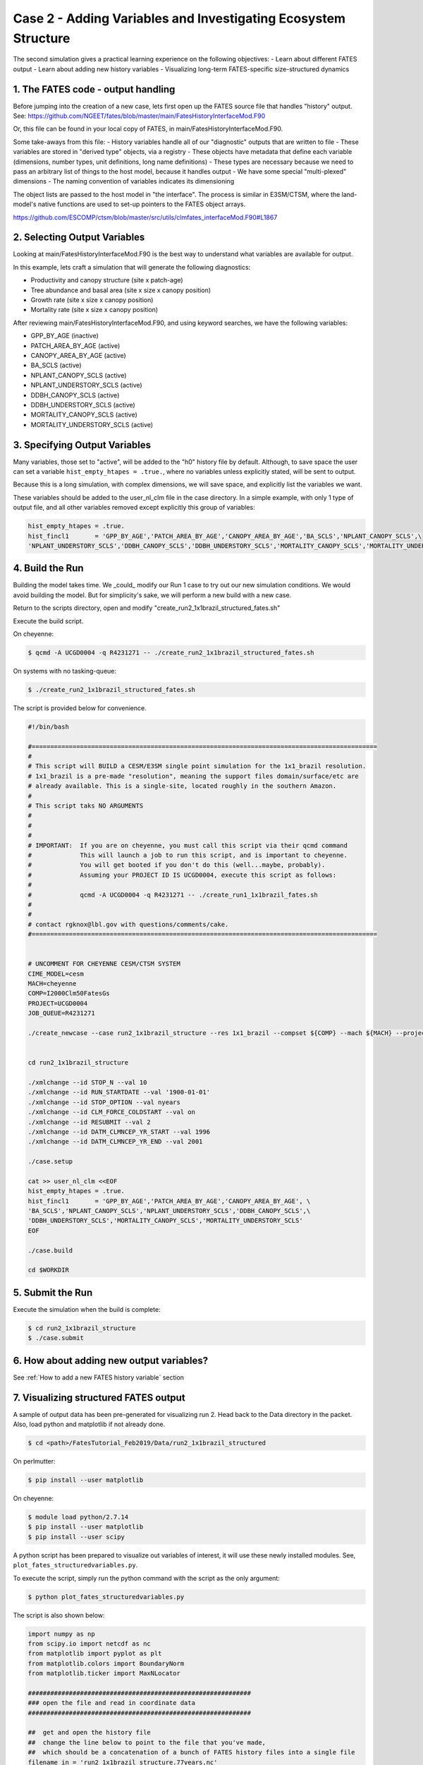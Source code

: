 Case 2 - Adding Variables and Investigating Ecosystem Structure
---------------------------------------------------------------

The second simulation gives a practical learning experience on the following objectives:
- Learn about different FATES output
- Learn about adding new history variables
- Visualizing long-term FATES-specific size-structured dynamics

1. The FATES code - output handling
^^^^^^^^^^^^^^^^^^^^^^^^^^^^^^^^^^^
Before jumping into the creation of a new case, lets first open up the FATES source file that handles "history" output.  See: https://github.com/NGEET/fates/blob/master/main/FatesHistoryInterfaceMod.F90

Or, this file can be found in your local copy of FATES, in main/FatesHistoryInterfaceMod.F90.

Some take-aways from this file:
- History variables handle all of our "diagnostic" outputs that are written to file
- These variables are stored in "derived type" objects, via a registry
- These objects have metadata that define each variable (dimensions, number types, unit definitions, long name definitions)
- These types are necessary because we need to pass an arbitrary list of things to the host model, because it handles output
- We have some special "multi-plexed" dimensions
- The naming convention of variables indicates its dimensioning

The object lists are passed to the host model in "the interface".  The process is similar in E3SM/CTSM, where the land-model's native functions are used to set-up pointers to the FATES object arrays.

https://github.com/ESCOMP/ctsm/blob/master/src/utils/clmfates_interfaceMod.F90#L1867

2. Selecting Output Variables
^^^^^^^^^^^^^^^^^^^^^^^^^^^^^
Looking at main/FatesHistoryInterfaceMod.F90 is the best way to understand what variables are available for output.  

In this example, lets craft a simulation that will generate the following diagnostics:

- Productivity and canopy structure (site x patch-age)
- Tree abundance and basal area (site x size x canopy position)
- Growth rate (site x size x canopy position)
- Mortality rate (site x size x canopy position)

After reviewing main/FatesHistoryInterfaceMod.F90, and using keyword searches, we have the following variables:

- GPP_BY_AGE   (inactive)
- PATCH_AREA_BY_AGE (active)
- CANOPY_AREA_BY_AGE (active)
- BA_SCLS      (active)
- NPLANT_CANOPY_SCLS         (active)
- NPLANT_UNDERSTORY_SCLS     (active)
- DDBH_CANOPY_SCLS    (active)
- DDBH_UNDERSTORY_SCLS    (active)
- MORTALITY_CANOPY_SCLS (active)
- MORTALITY_UNDERSTORY_SCLS  (active)

3. Specifying Output Variables
^^^^^^^^^^^^^^^^^^^^^^^^^^^^^^
Many variables, those set to "active", will be added to the "h0" history file by default.  Although, to save space the user can set a variable ``hist_empty_htapes = .true.``, where no variables unless explicitly stated, will be sent to output.

Because this is a long simulation, with complex dimensions, we will save space, and explicitly list the variables we want.  

These variables should be added to the user_nl_clm file in the case directory.  In a simple example, with only 1 type of output file, and all other variables removed except explicitly this group of variables:

.. code-block:: shell

    hist_empty_htapes = .true.
    hist_fincl1       = 'GPP_BY_AGE','PATCH_AREA_BY_AGE','CANOPY_AREA_BY_AGE','BA_SCLS','NPLANT_CANOPY_SCLS',\
    'NPLANT_UNDERSTORY_SCLS','DDBH_CANOPY_SCLS','DDBH_UNDERSTORY_SCLS','MORTALITY_CANOPY_SCLS','MORTALITY_UNDERSTORY_SCLS'

4. Build the Run
^^^^^^^^^^^^^^^^
Building the model takes time.  We _could_ modify our Run 1 case to try out our new simulation conditions. We would avoid building the model.  But for simplicity's sake, we will perform a new build with a new case.

Return to the scripts directory, open and modify "create_run2_1x1brazil_structured_fates.sh"

Execute the build script.

On cheyenne:  

.. code-block:: shell

    $ qcmd -A UCGD0004 -q R4231271 -- ./create_run2_1x1brazil_structured_fates.sh

On systems with no tasking-queue: 

.. code-block:: shell

    $ ./create_run2_1x1brazil_structured_fates.sh

The script is provided below for convenience.

.. code-block:: shell
    
    #!/bin/bash                                                                                                                                                       

    #=============================================================================================                                                                    
    #                                                                                                                                                                 
    # This script will BUILD a CESM/E3SM single point simulation for the 1x1_brazil resolution.                                                                       
    # 1x1_brazil is a pre-made "resolution", meaning the support files domain/surface/etc are                                                                         
    # already available. This is a single-site, located roughly in the southern Amazon.                                                                               
    #                                                                                                                                                                 
    # This script taks NO ARGUMENTS                                                                                                                                   
    #                                                                                                                                                                 
    #                                                                                                                                                                 
    #                                                                                                                                                                 
    # IMPORTANT:  If you are on cheyenne, you must call this script via their qcmd command                                                                            
    #             This will launch a job to run this script, and is important to cheyenne.                                                                            
    #             You will get booted if you don't do this (well...maybe, probably).                                                                                  
    #             Assuming your PROJECT ID IS UCGD0004, execute this script as follows:                                                                               
    #                                                                                                                                                                 
    #             qcmd -A UCGD0004 -q R4231271 -- ./create_run1_1x1brazil_fates.sh                                                                                    
    #                                                                                                                                                                 
    #                                                                                                                                                                 
    # contact rgknox@lbl.gov with questions/comments/cake.                                                                                                            
    #=============================================================================================                                                                    


    # UNCOMMENT FOR CHEYENNE CESM/CTSM SYSTEM                                                                                                                         
    CIME_MODEL=cesm
    MACH=cheyenne
    COMP=I2000Clm50FatesGs
    PROJECT=UCGD0004
    JOB_QUEUE=R4231271

    ./create_newcase --case run2_1x1brazil_structure --res 1x1_brazil --compset ${COMP} --mach ${MACH} --project ${PROJECT}  --queue ${JOB_QUEUE} --run-unsupported


    cd run2_1x1brazil_structure

    ./xmlchange --id STOP_N --val 10
    ./xmlchange --id RUN_STARTDATE --val '1900-01-01'
    ./xmlchange --id STOP_OPTION --val nyears
    ./xmlchange --id CLM_FORCE_COLDSTART --val on
    ./xmlchange --id RESUBMIT --val 2
    ./xmlchange --id DATM_CLMNCEP_YR_START --val 1996
    ./xmlchange --id DATM_CLMNCEP_YR_END --val 2001

    ./case.setup

    cat >> user_nl_clm <<EOF
    hist_empty_htapes = .true.
    hist_fincl1       = 'GPP_BY_AGE','PATCH_AREA_BY_AGE','CANOPY_AREA_BY_AGE', \
    'BA_SCLS','NPLANT_CANOPY_SCLS','NPLANT_UNDERSTORY_SCLS','DDBH_CANOPY_SCLS',\
    'DDBH_UNDERSTORY_SCLS','MORTALITY_CANOPY_SCLS','MORTALITY_UNDERSTORY_SCLS'
    EOF                                                                                          

    ./case.build

    cd $WORKDIR

5. Submit the Run
^^^^^^^^^^^^^^^^^
Execute the simulation when the build is complete:

.. code-block:: shell

    $ cd run2_1x1brazil_structure
    $ ./case.submit

6. How about adding new output variables?
^^^^^^^^^^^^^^^^^^^^^^^^^^^^^^^^^^^^^^^^^
See :ref:`How to add a new FATES history variable` section

7. Visualizing structured FATES output
^^^^^^^^^^^^^^^^^^^^^^^^^^^^^^^^^^^^^^
A sample of output data has been pre-generated for visualizing run 2.  Head back to the Data directory in the packet.  Also, load python and matplotlib if not already done.

.. code-block:: shell

    $ cd <path>/FatesTutorial_Feb2019/Data/run2_1x1brazil_structured

On perlmutter: 

.. code-block:: shell

    $ pip install --user matplotlib

On cheyenne:

.. code-block:: shell

    $ module load python/2.7.14
    $ pip install --user matplotlib
    $ pip install --user scipy

A python script has been prepared to visualize out variables of interest, it will use these newly installed modules.  See, ``plot_fates_structuredvariables.py``.   

To execute the script, simply run the python command with the script as the only argument:

.. code-block:: shell

    $ python plot_fates_structuredvariables.py

The script is also shown below:

.. code-block:: python

    import numpy as np
    from scipy.io import netcdf as nc
    from matplotlib import pyplot as plt
    from matplotlib.colors import BoundaryNorm
    from matplotlib.ticker import MaxNLocator

    ############################################################
    ### open the file and read in coordinate data
    ############################################################

    ##  get and open the history file
    ##  change the line below to point to the file that you've made,
    ##  which should be a concatenation of a bunch of FATES history files into a single file
    filename_in = 'run2_1x1brazil_structure.77years.nc'
    fin = nc.netcdf_file(filename_in)

    ## read the coordinate data for the various dimensions
    time = fin.variables['time'][:] / 365.  ### time dimension, put in unit of years
    patch_age_bins = fin.variables['fates_levage'][:]
    cohort_size_bins = fin.variables['fates_levscls'][:]

    ## define the sizes of each dimension
    ntim = len(time)
    nagebins = len(patch_age_bins)
    nsizebins = len(cohort_size_bins)

    ## because the bin edges read in define the lower edges, add a last index to each to
    ## represent the upper edge of the distribution (even though there isn't one, really)
    patch_age_bins = np.append(patch_age_bins,patch_age_bins[nagebins-1]*1.5)
    cohort_size_bins = np.append(cohort_size_bins,cohort_size_bins[nsizebins-1]*1.5)

    ############################################################
    ### read in the various variables to visualize
    ############################################################

    # productivity and canopy structure as a function of patch age
    GPP_BY_AGE = fin.variables['GPP_BY_AGE'][:]  * 86400 * 365 ## change units from per second to per year
    PATCH_AREA_BY_AGE = fin.variables['PATCH_AREA_BY_AGE'][:]
    CANOPY_AREA_BY_AGE = fin.variables['CANOPY_AREA_BY_AGE'][:]

    # population numbers and basal area as a functino of cohort size
    BA_SCLS = fin.variables['BA_SCLS'][:]
    NPLANT_CANOPY_SCLS = fin.variables['NPLANT_CANOPY_SCLS'][:]
    NPLANT_UNDERSTORY_SCLS = fin.variables['NPLANT_UNDERSTORY_SCLS'][:]

    # growth and mortality rates as a function of plant size
    DDBH_CANOPY_SCLS = fin.variables['DDBH_CANOPY_SCLS'][:]
    DDBH_UNDERSTORY_SCLS = fin.variables['DDBH_UNDERSTORY_SCLS'][:]
    MORTALITY_CANOPY_SCLS = fin.variables['MORTALITY_CANOPY_SCLS'][:]
    MORTALITY_UNDERSTORY_SCLS = fin.variables['MORTALITY_UNDERSTORY_SCLS'][:]

    # close the file
    fin.close()

    ############################################################
    ### first, look at the productivity and canopy structure
    ############################################################

    # set up the page
    fig1, (f1ax0, f1ax1, f1ax2) = plt.subplots(nrows=3, figsize=(7, 7))

    ## set up the first plot: the fractional area of patches of a given age range
    levels = np.arange(0.,1.1, 0.1)
    cmap = plt.get_cmap('Blues')
    norm = BoundaryNorm(levels, ncolors=cmap.N, clip=True)
    im = f1ax0.pcolormesh(time, patch_age_bins, PATCH_AREA_BY_AGE[:,:,0].transpose(), cmap=cmap, norm=norm)
    fig1.colorbar(im, ax=f1ax0)
    f1ax0.set_title(r'Patch Area by Age (m$^2$ patch m$^{-2}$ site)')
    f1ax0.set_xlabel('Time (yr)')
    f1ax0.set_ylabel('Patch Age (yr)')

    ## set up the second plot: the canopy coverage of patches of a given age (where 1 means canopy closure)
    levels = np.arange(0.,2.1, 0.1)
    cmap = plt.get_cmap('Greens')
    norm = BoundaryNorm(levels, ncolors=cmap.N, clip=True)
    im = f1ax1.pcolormesh(time, patch_age_bins, (CANOPY_AREA_BY_AGE / PATCH_AREA_BY_AGE)[:,:,0].transpose(), cmap=cmap, norm=norm)
    fig1.colorbar(im, ax=f1ax1)
    f1ax1.set_title(r'Canopy Area Index by Patch Age (m$^2$ canopy m$^{-2}$ patch)')
    f1ax1.set_xlabel('Time (yr)')
    f1ax1.set_ylabel('Patch Age (yr)')

    ## set up the third plot: the GPP, conditional on patch age
    levels = np.arange(0.,2500, 100)
    cmap = plt.get_cmap('Greens')
    norm = BoundaryNorm(levels, ncolors=cmap.N, clip=True)
    im = f1ax2.pcolormesh(time, patch_age_bins, (GPP_BY_AGE )[:,:,0].transpose(), cmap=cmap, norm=norm)
    fig1.colorbar(im, ax=f1ax2)
    f1ax2.set_title(r'GPP by Patch Age (g C m$^{-2}$ patch yr$^{-1}$)')
    f1ax2.set_xlabel('Time (yr)')
    f1ax2.set_ylabel('Patch Age (yr)')

    # show the plot
    fig1.tight_layout()
    plt.show()

    ############################################################
    ### next, look at the evolution of the plant size structure
    ############################################################

    # set up the page
    fig2, ((f2ax0, f2ax1), (f2ax2, f2ax3)) = plt.subplots(nrows=2, ncols=2, figsize=(9, 7))

    ## set up the first plot: evolution of basal area of plants of a given size
    levels = np.arange(0.,50, 1)
    cmap = plt.get_cmap('Greens')
    norm = BoundaryNorm(levels, ncolors=cmap.N, clip=True)
    im = f2ax0.pcolormesh(time, cohort_size_bins, BA_SCLS[:,:,0].transpose(), cmap=cmap, norm=norm)
    fig2.colorbar(im, ax=f2ax0)
    f2ax0.set_title(r'Basal Area by Size (m$^2$ ha$^{-1}$)')
    f2ax0.set_xlabel('Time (yr)')
    f2ax0.set_ylabel('Cohort Size (cm)')

    ## set up the second plot: evolution of the population density of plants of a given size
    # sum the canopy and understory plants to get size distribution of all plants
    levels = np.array([0.1,0.3,1.,3.,10.,30., 100.,300.,1000., 3000., 10000.]) # do a pseudo-log scale here
    cmap = plt.get_cmap('Greens')
    norm = BoundaryNorm(levels, ncolors=cmap.N, clip=True)
    im = f2ax1.pcolormesh(time, cohort_size_bins, (NPLANT_CANOPY_SCLS + NPLANT_UNDERSTORY_SCLS)[:,:,0].transpose(), cmap=cmap, norm=norm)
    fig2.colorbar(im, ax=f2ax1)
    f2ax1.set_title(r'# of plants by size (n ha$^{-1}$)')
    f2ax1.set_xlabel('Time (yr)')
    f2ax1.set_ylabel('Cohort Size (cm)')

    ## set up the third plot: evolution of the population density of canopy plants of a given size
    # use same levels & colorbar as second plot above
    im = f2ax2.pcolormesh(time, cohort_size_bins, (NPLANT_CANOPY_SCLS)[:,:,0].transpose(), cmap=cmap, norm=norm)
    fig2.colorbar(im, ax=f2ax2)
    f2ax2.set_title(r'# canopy plants by size (n ha$^{-1}$)')
    f2ax2.set_xlabel('Time (yr)')
    f2ax2.set_ylabel('Cohort Size (cm)')

    ## set up the fourth plot: evolution of the population density of understory plants of a given size
    # use same levels & colorbar as second plot above
    im = f2ax3.pcolormesh(time, cohort_size_bins, (NPLANT_UNDERSTORY_SCLS)[:,:,0].transpose(), cmap=cmap, norm=norm)
    fig2.colorbar(im, ax=f2ax3)
    f2ax3.set_title(r'# understory plants by size (n ha$^{-1}$)')
    f2ax3.set_xlabel('Time (yr)')
    f2ax3.set_ylabel('Cohort Size (cm)')

    # show the plot
    fig2.tight_layout()
    plt.show()



    ############################################################
    ### next, look at the growth and mortality rates
    ### for all of these rates, you need to divide the rate by the population
    ### size in post-processing to get meaningful units
    ############################################################

    # set up the page
    fig3, ((f3ax0, f3ax1), (f3ax2, f3ax3)) = plt.subplots(nrows=2, ncols=2, figsize=(9, 7))

    ## set up the first plot: growth rate (in diameter increment) in the canopy
    levels = np.arange(0.,1.5, 0.05)
    cmap = plt.get_cmap('Greens')
    norm = BoundaryNorm(levels, ncolors=cmap.N, clip=True)
    im = f3ax0.pcolormesh(time, cohort_size_bins, (DDBH_CANOPY_SCLS / NPLANT_CANOPY_SCLS)[:,:,0].transpose(), cmap=cmap, norm=norm)
    fig3.colorbar(im, ax=f3ax0)
    f3ax0.set_title(r'Growth rate of canopy plants (cm DBH yr$^{-1}$)')
    f3ax0.set_xlabel('Time (yr)')
    f3ax0.set_ylabel('Cohort Size (cm)')

    ## set up the second plot: growth rate in the understory, units as above
    levels = np.arange(0.,0.15, 0.005)
    cmap = plt.get_cmap('Greens')
    norm = BoundaryNorm(levels, ncolors=cmap.N, clip=True)
    im = f3ax1.pcolormesh(time, cohort_size_bins, (DDBH_UNDERSTORY_SCLS / NPLANT_UNDERSTORY_SCLS)[:,:,0].transpose(), cmap=cmap, norm=norm)
    fig3.colorbar(im, ax=f3ax1)
    f3ax1.set_title(r'Growth rate of understory plants (cm yr$^{-1}$)')
    f3ax1.set_xlabel('Time (yr)')
    f3ax1.set_ylabel('Cohort Size (cm)')

    ## set up the third plot: mortality rate in the canopy, in units of fraction of trees per year of a given size class and canopy position
    levels = np.arange(0.,0.1, 0.01)
    cmap = plt.get_cmap('Reds')
    norm = BoundaryNorm(levels, ncolors=cmap.N, clip=True)
    im = f3ax2.pcolormesh(time, cohort_size_bins, (MORTALITY_CANOPY_SCLS / NPLANT_CANOPY_SCLS)[:,:,0].transpose(), cmap=cmap, norm=norm)
    fig3.colorbar(im, ax=f3ax2)
    f3ax2.set_title(r'Mortality rate of canopy plants (yr$^{-1}$)')
    f3ax2.set_xlabel('Time (yr)')
    f3ax2.set_ylabel('Cohort Size (cm)')

    ## set up the fourth plot: mortality rate in the understory, units as above
    levels = np.arange(0.,1.0, 0.1)
    cmap = plt.get_cmap('Reds')
    norm = BoundaryNorm(levels, ncolors=cmap.N, clip=True)
    im = f3ax3.pcolormesh(time, cohort_size_bins, (MORTALITY_UNDERSTORY_SCLS / NPLANT_UNDERSTORY_SCLS)[:,:,0].transpose(), cmap=cmap, norm=norm)
    fig3.colorbar(im, ax=f3ax3)
    f3ax3.set_title(r'Mortality rate of understory plants (yr$^{-1}$)')
    f3ax3.set_xlabel('Time (yr)')
    f3ax3.set_ylabel('Cohort Size (cm)')

    # show the plot
    fig3.tight_layout()
    plt.show()

8. Discussion Time!
^^^^^^^^^^^^^^^^^^^
Take some time out of that daily grind to chat with your neighbor about the output generated.

.. figure:: images/run2_fig1.png
    :scale: 100%
    :alt: Figure 1: patch area, canopy area, and gpp by patch-age over time
    
    Figure 1: Exploring patch age data 

Question: Why are there two time axes? What is the difference between the date on the x axis and the "age" on the y axis?

.. figure:: images/run2_fig2.png
    :scale: 100%
    :alt: Figure 2: basal area, # of plants, # canopy plants, # understory plants for cohort size over time
    
    Figure 2: Exploring cohort size data 

Question: Why is it possible to have newly recruited plants in the canopy?  And why is it possible to have large trees in the understory?

Question: Can you rationalize why the plots for basal area and the number of plants have different patterns? 

.. figure:: images/run2_fig3.png
    :scale: 100%
    :alt: Figure 3: Growth and mortality for canopy and understory plants
    
    Figure 3: Exploring cohort growth and mortality

Question: If you were a plant, would you want to live in the under-story, or the upper-story?  For instance, how does the survival of newly recruited plants compare in understory versus canopy plants?

Question: Look at figure 2 compare it with figure 3.  How is the changing number density in figure 2 reflected in the growth and mortality rates of figure 3?

This completes the Run 2 unit.
